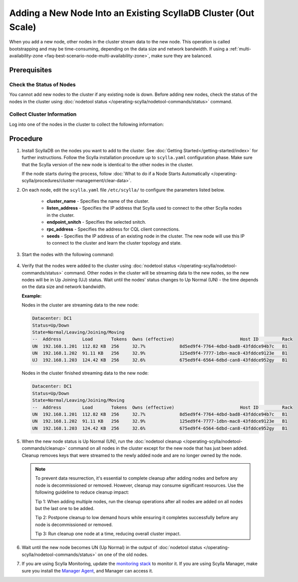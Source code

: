 =================================================================
Adding a New Node Into an Existing ScyllaDB Cluster (Out Scale)
=================================================================

.. scylladb_include_flag:: upgrade-note-add-new-node.rst

When you add a new node, other nodes in the cluster stream data to the new node. This operation is called bootstrapping and may
be time-consuming, depending on the data size and network bandwidth. If using a :ref:`multi-availability-zone <faq-best-scenario-node-multi-availability-zone>`, make sure they are balanced.

Prerequisites
-------------

Check the Status of Nodes
===========================

You cannot add new nodes to the cluster if any existing node is down.
Before adding new nodes, check the status of the nodes in the cluster using 
:doc:`nodetool status </operating-scylla/nodetool-commands/status>` command. 

Collect Cluster Information
=============================

Log into one of the nodes in the cluster to collect the following information:

    .. include:: /operating-scylla/procedures/cluster-management/_common/prereq.rst


.. _add-node-to-cluster-procedure:


Procedure
---------

#. Install ScyllaDB on the nodes you want to add to the cluster. See :doc:`Getting Started</getting-started/index>` for further instructions. Follow the Scylla installation procedure up to ``scylla.yaml`` configuration phase. Make sure that the Scylla version of the new node is identical to the other nodes in the cluster. 

   If the node starts during the process, follow :doc:`What to do if a Node Starts Automatically </operating-scylla/procedures/cluster-management/clear-data>`.

   .. include:: /operating-scylla/procedures/cluster-management/_common/match_version.rst

   .. include:: /getting-started/_common/note-io.rst

#. On each node, edit the ``scylla.yaml`` file ``/etc/scylla/`` to configure the parameters listed below.

    * **cluster_name** - Specifies the name of the cluster.

    * **listen_address** - Specifies the IP address that Scylla used to connect to the other Scylla nodes in the cluster.

    * **endpoint_snitch** - Specifies the selected snitch.

    * **rpc_address** - Specifies the address for CQL client connections.

    * **seeds** - Specifies the IP address of an existing node in the cluster. The new node will use this IP to connect to the cluster and learn the cluster topology and state.

#. Start the nodes with the following command:

    .. include:: /rst_include/scylla-commands-start-index.rst

#. Verify that the nodes were added to the cluster using :doc:`nodetool status </operating-scylla/nodetool-commands/status>` command. Other nodes in the cluster will be streaming data to the new nodes, so the new nodes will be in Up Joining (UJ) status. Wait until the nodes' status changes to Up Normal (UN) - the time depends on the data size and network bandwidth.

   **Example:**

   Nodes in the cluster are streaming data to the new node:

   .. code-block:: shell
        
       Datacenter: DC1
       Status=Up/Down
       State=Normal/Leaving/Joining/Moving
       --  Address        Load       Tokens  Owns (effective)                         Host ID         Rack
       UN  192.168.1.201  112.82 KB  256     32.7%             8d5ed9f4-7764-4dbd-bad8-43fddce94b7c   B1
       UN  192.168.1.202  91.11 KB   256     32.9%             125ed9f4-7777-1dbn-mac8-43fddce9123e   B1
       UJ  192.168.1.203  124.42 KB  256     32.6%             675ed9f4-6564-6dbd-can8-43fddce952gy   B1

   Nodes in the cluster finished streaming data to the new node:

   .. code-block:: shell

        Datacenter: DC1
        Status=Up/Down
        State=Normal/Leaving/Joining/Moving
        --  Address        Load       Tokens  Owns (effective)                         Host ID         Rack
        UN  192.168.1.201  112.82 KB  256     32.7%             8d5ed9f4-7764-4dbd-bad8-43fddce94b7c   B1
        UN  192.168.1.202  91.11 KB   256     32.9%             125ed9f4-7777-1dbn-mac8-43fddce9123e   B1
        UN  192.168.1.203  124.42 KB  256     32.6%             675ed9f4-6564-6dbd-can8-43fddce952gy   B1

#. When the new node status is Up Normal (UN), run the :doc:`nodetool cleanup </operating-scylla/nodetool-commands/cleanup>` command on all nodes in the cluster except for the new node that has just been added. Cleanup removes keys that were streamed to the newly added node and are no longer owned by the node.

   .. note::
    
       To prevent data resurrection, it's essential to complete cleanup after adding nodes and before any node is decommissioned or removed.
       However, cleanup may consume significant resources. Use the following guideline to reduce cleanup impact:

       Tip 1: When adding multiple nodes, run the cleanup operations after all nodes are added on all nodes but the last one to be added.

       Tip 2: Postpone cleanup to low demand hours while ensuring it completes successfully before any node is decommissioned or removed.

       Tip 3: Run cleanup one node at a time, reducing overall cluster impact.

#. Wait until the new node becomes UN (Up Normal) in the output of :doc:`nodetool status </operating-scylla/nodetool-commands/status>` on one of the old nodes. 

#. If you are using Scylla Monitoring, update the `monitoring stack <https://monitoring.docs.scylladb.com/stable/install/monitoring_stack.html#configure-scylla-nodes-from-files>`_ to monitor it. If you are using Scylla Manager, make sure you install the `Manager Agent <https://manager.docs.scylladb.com/stable/install-scylla-manager-agent.html>`_, and Manager can access it.


.. _add-new-node-upgrade-info:

.. scylladb_include_flag:: upgrade-warning-add-new-node-or-dc.rst
